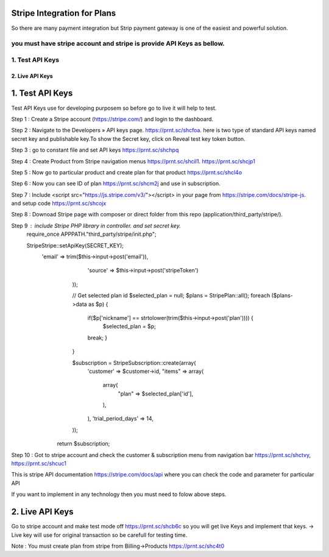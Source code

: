 ###################
Stripe Integration for Plans
###################

So there are many payment integration but Strip payment gateway is one of the easiest and powerful solution.

you must have stripe account and stripe is provide API Keys as bellow.
*******************
1. Test API Keys
*******************
*******************
2. Live API Keys
*******************

###################
1. Test API Keys
###################

Test API Keys use for developing purposem so before go to live it will help to test.

Step 1 : Create a Stripe account (https://stripe.com/) and login to the dashboard.

Step 2 : Navigate to the Developers » API keys page. https://prnt.sc/shcfoa. here is two type of standard API keys named secret key and publishable key.To show the Secret key, click on Reveal test key token button.

Step 3 : go to constant file and set API keys https://prnt.sc/shchpq

Step 4 : Create Product from Stripe navigation menus https://prnt.sc/shcil1. https://prnt.sc/shcjp1

Step 5 : Now go to particular product and create plan for that product https://prnt.sc/shcl4o

Step 6 : Now you can see ID of plan  https://prnt.sc/shcm2j and use in subscription.

Step 7 : Include <script src="https://js.stripe.com/v3/"></script> in your page from https://stripe.com/docs/stripe-js. and setup code https://prnt.sc/shcojx

Step 8 : Downoad Stripe page with composer or direct folder from this repo (application/third_party/stripe/).

Step 9 : include Stripe PHP library in controller. and set secret key.
        require_once APPPATH."third_party/stripe/init.php";

        \Stripe\Stripe::setApiKey(SECRET_KEY);
            'email' => trim($this->input->post('email')),
                    'source' => $this->input->post('stripeToken')
                ));

                // Get selected plan id 
                $selected_plan = null;
                $plans = \Stripe\Plan::all();
                foreach ($plans->data as $p) {
                    if($p['nickname'] == strtolower(trim($this->input->post('plan')))) {
                        $selected_plan = $p;
                    break;
                    }
                }

                $subscription = \Stripe\Subscription::create(array(
                    'customer' => $customer->id,
                    "items" => array(
                        array(
                            "plan" => $selected_plan['id'],
                        ),
                    ),
                    'trial_period_days' => 14,
                ));
             return $subscription;


Step 10 : Got to stripe account and check the customer & subscription menu from navigation bar  https://prnt.sc/shctvy, https://prnt.sc/shcuc1


This is stripe API documentation https://stripe.com/docs/api where you can check the code and parameter for particular API 

If you want to implement in any technology then you must need to folow above steps. 

###################
2. Live API Keys
###################
Go to stripe account and make test mode off https://prnt.sc/shcb6c so you will get live Keys and implement that keys.
-> Live key will use for original transaction so be carefull for testing time.

Note : You must create plan from stripe from Billing->Products https://prnt.sc/shc4t0
